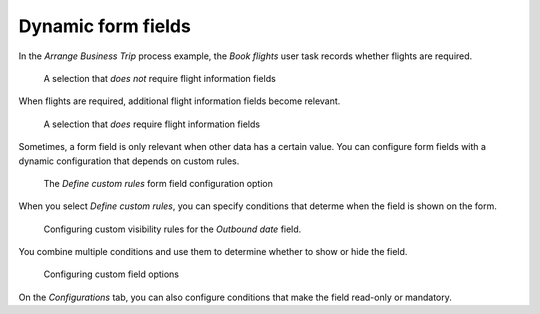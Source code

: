 .. _form-fields-dynamic:

Dynamic form fields
-------------------

In the `Arrange Business Trip` process example, the `Book flights` user task records whether flights are required.

.. figure:: /_static/images/forms/conditional-hidden.png

   A selection that *does not* require flight information fields

When flights are required, additional flight information fields become relevant.

.. figure:: /_static/images/forms/conditional-shown.png

   A selection that *does* require flight information fields

Sometimes, a form field is only relevant when other data has a certain value.
You can configure form fields with a dynamic configuration that depends on custom rules.

.. figure:: /_static/images/forms/field-define-custom-rules.png

   The `Define custom rules` form field configuration option

When you select `Define custom rules`, you can specify conditions that determe when the field is shown on the form.

.. figure:: /_static/images/forms/field-rules-visibility.png

   Configuring custom visibility rules for the `Outbound date` field.

You combine multiple conditions and use them to determine whether to show or hide the field.

.. figure:: /_static/images/forms/field-rules-configurations.png

   Configuring custom field options

On the `Configurations` tab, you can also configure conditions that make the field read-only or mandatory.
